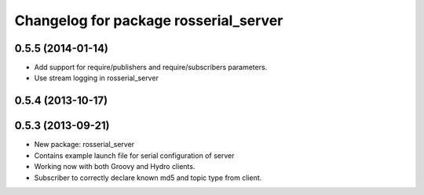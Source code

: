 ^^^^^^^^^^^^^^^^^^^^^^^^^^^^^^^^^^^^^^
Changelog for package rosserial_server
^^^^^^^^^^^^^^^^^^^^^^^^^^^^^^^^^^^^^^

0.5.5 (2014-01-14)
------------------
* Add support for require/publishers and require/subscribers parameters.
* Use stream logging in rosserial_server

0.5.4 (2013-10-17)
------------------

0.5.3 (2013-09-21)
------------------
* New package: rosserial_server
* Contains example launch file for serial configuration of server
* Working now with both Groovy and Hydro clients.
* Subscriber to correctly declare known md5 and topic type from client.
